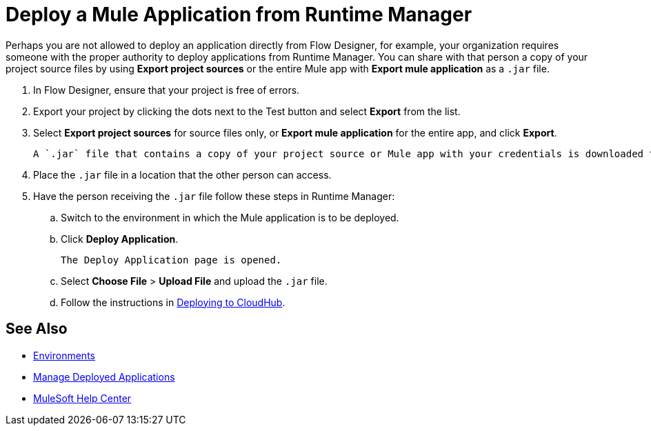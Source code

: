= Deploy a Mule Application from Runtime Manager

Perhaps you are not allowed to deploy an application directly from Flow Designer, for example, your organization requires
someone with the proper authority to deploy applications from Runtime Manager. You can share with that person a copy of your project source
files by using *Export project sources* or the entire Mule app with *Export mule application* as a `.jar` file.

. In Flow Designer, ensure that your project is free of errors.
. Export your project by clicking the dots next to the Test button and select *Export* from the list.
. Select *Export project sources* for source files only, or *Export mule application* for the entire app, and click *Export*.
+
 A `.jar` file that contains a copy of your project source or Mule app with your credentials is downloaded to the default location on your computer.

. Place the `.jar` file in a location that the other person can access.
. Have the person receiving the `.jar` file follow these steps in Runtime Manager:
.. Switch to the environment in which the Mule application is to be deployed.
.. Click *Deploy Application*.
+
 The Deploy Application page is opened.

.. Select *Choose File* > *Upload File* and upload the `.jar` file.

.. Follow the instructions in xref:runtime-manager::deploying-to-cloudhub.adoc[Deploying to CloudHub].

== See Also

* xref:access-management::environments.adoc[Environments]

* xref:runtime-manager::managing-deployed-applications.adoc[Manage Deployed Applications]

* https://help.mulesoft.com[MuleSoft Help Center]
